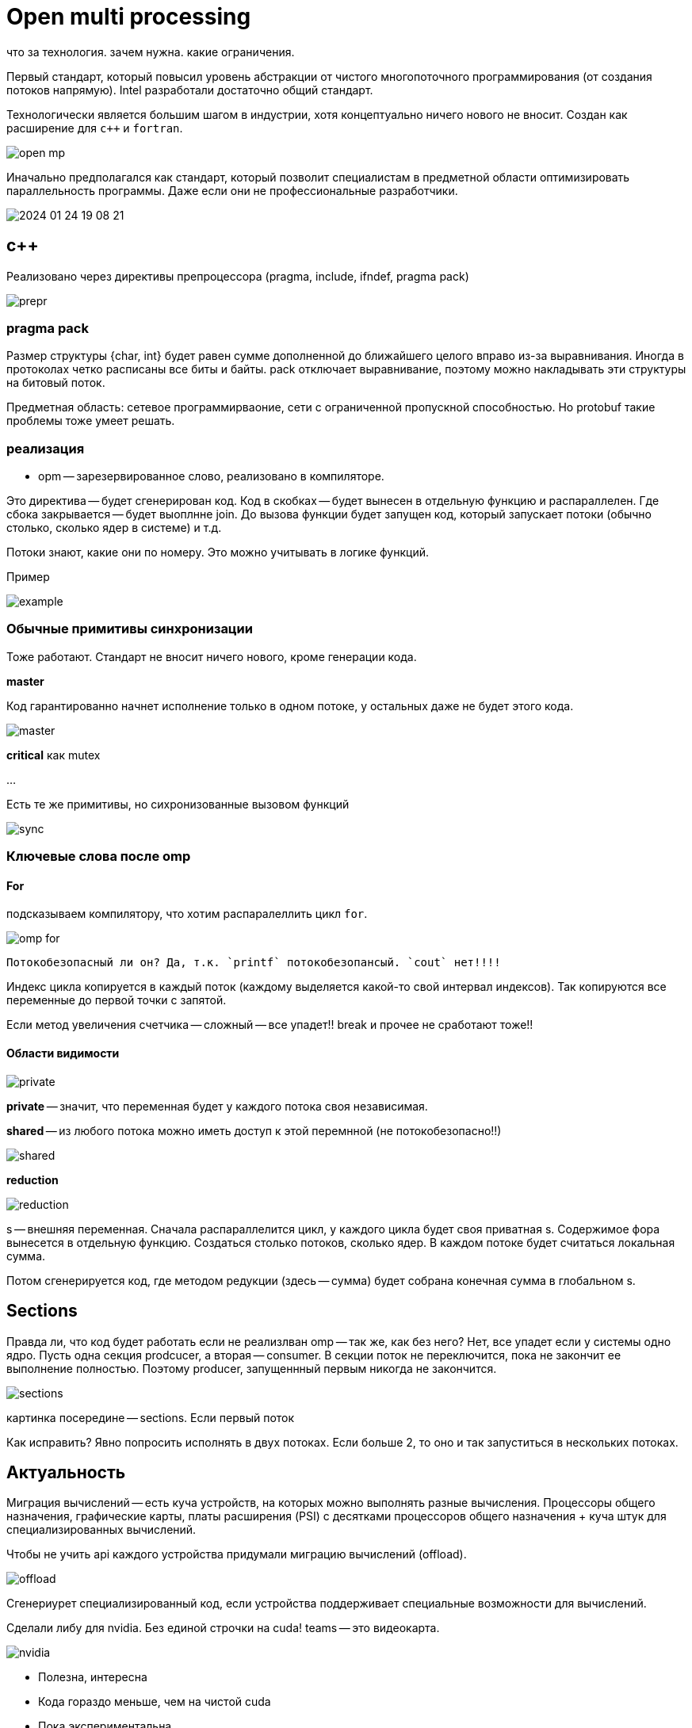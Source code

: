 = Open multi processing 
что за технология. зачем нужна. какие ограничения.

Первый стандарт, который повысил уровень абстракции от чистого многопоточного программирования (от создания потоков напрямую). Intel разработали достаточно общий стандарт. 

Технологически является большим шагом в индустрии, хотя концептуально ничего нового не вносит. Создан как расширение для `c++` и `fortran`. 

image::media/open_mp.png[]

Иначально предполагался как стандарт, который позволит специалистам в предметной области оптимизировать параллельность программы. Даже если они не профессиональные разработчики.

image::media/2024-01-24-19-08-21.png[]

== с++
Реализовано через директивы препроцессора (pragma, include, ifndef, pragma pack)

image::media/prepr.png[]

=== pragma pack 
Размер структуры {char, int} будет равен сумме дополненной до ближайшего целого вправо из-за выравнивания. Иногда в протоколах четко расписаны все биты и байты. pack отключает выравнивание, поэтому можно накладывать эти структуры на битовый поток.

Предметная область: сетевое программирваоние, сети с ограниченной пропускной способностью. Но protobuf такие проблемы тоже умеет решать.

=== реализация
* opm -- зарезервированное слово, реализовано в компиляторе. 

Это директива -- будет сгенерирован код. Код в скобках -- будет вынесен в отдельную функцию и распараллелен. Где сбока закрывается -- будет выоплнне join. До вызова функции будет запущен код, который запускает потоки (обычно столько, сколько ядер в системе) и т.д.

Потоки знают, какие они по номеру. Это можно учитывать в логике функций.

Пример

image::media/example.png[] 

=== Обычные примитивы синхронизации 
Тоже работают. Стандарт не вносит ничего нового, кроме генерации кода.

*master*

Код гарантированно начнет исполнение только в одном потоке, у остальных даже не будет этого кода. 

image::media/master.png[]

*critical*
как mutex

... 

Есть те же примитивы, но сихронизованные вызовом функций 

image::media/sync.png[]



=== Ключевые слова после omp  

==== For 
подсказываем компилятору, что хотим распаралеллить цикл `for`.

image::media/omp_for.png[]

 Потокобезопасный ли он? Да, т.к. `printf` потокобезопансый. `cout` нет!!!!

Индекс цикла копируется в каждый поток (каждому выделяется какой-то свой интервал индексов). Так копируются все переменные до первой точки с запятой. 

Если метод увеличения счетчика -- сложный -- все упадет!! break и прочее не сработают тоже!! 

==== Области видимости

image::media/private.png[]

*private* -- значит, что переменная будет у каждого потока своя независимая. 

*shared* -- из любого потока можно иметь доступ к этой перемнной (не потокобезопасно!!)

image::media/shared.png[]


*reduction* 

image::media/reduction.png[] 

s -- внешняя переменная. Сначала распараллелится цикл, у каждого цикла будет своя приватная s. Содержимое фора вынесется в отдельную функцию. Создаться столько потоков, сколько ядер. В каждом потоке будет считаться локальная сумма. 

Потом сгенерируется код, где методом редукции (здесь -- сумма) будет собрана конечная сумма в глобальном s.

== Sections 

Правда ли, что код будет работать если не реализлван omp -- так же, как без него? Нет, все упадет если у системы одно ядро. Пусть одна секция prodcucer, а вторая -- consumer. В секции поток не переключится, пока не закончит ее выполнение полностью. Поэтому producer, запущеннный первым никогда не закончится.

image::media/sections.png[] 

картинка посередине -- sections. Если первый поток 

Как исправить? Явно попросить  исполнять в двух потоках. Если больше 2, то оно и так запуститься в нескольких потоках.

== Актуальность 

Миграция вычислений -- есть куча устройств, на которых можно выполнять разные вычисления. Процессоры общего назначения, графические карты, платы расширения (PSI) с десятками процессоров общего назначения + куча штук для специализированных вычислений.

Чтобы не учить api каждого устройства придумали миграцию вычислений (offload).

image::media/offload.png[]

Сгенериурет специализированный код, если устройства поддерживает специальные возможности для вычислений.

Сделали либу для nvidia. Без единой строчки на cuda! teams -- это видеокарта.

image::media/nvidia.png[]

[pluses]
* Полезна, интересна
* Кода гораздо меньше, чем на чистой cuda

[minuses]
* Пока экспериментальна